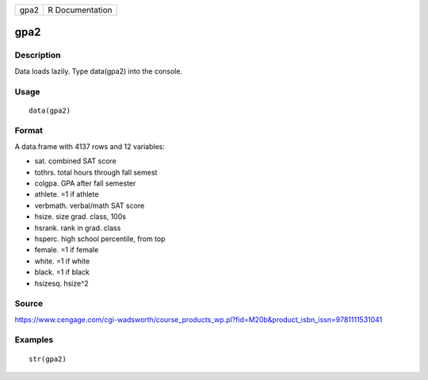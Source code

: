 +--------+-------------------+
| gpa2   | R Documentation   |
+--------+-------------------+

gpa2
----

Description
~~~~~~~~~~~

Data loads lazily. Type data(gpa2) into the console.

Usage
~~~~~

::

    data(gpa2)

Format
~~~~~~

A data.frame with 4137 rows and 12 variables:

-  sat. combined SAT score

-  tothrs. total hours through fall semest

-  colgpa. GPA after fall semester

-  athlete. =1 if athlete

-  verbmath. verbal/math SAT score

-  hsize. size grad. class, 100s

-  hsrank. rank in grad. class

-  hsperc. high school percentile, from top

-  female. =1 if female

-  white. =1 if white

-  black. =1 if black

-  hsizesq. hsize^2

Source
~~~~~~

https://www.cengage.com/cgi-wadsworth/course_products_wp.pl?fid=M20b&product_isbn_issn=9781111531041

Examples
~~~~~~~~

::

     str(gpa2)

